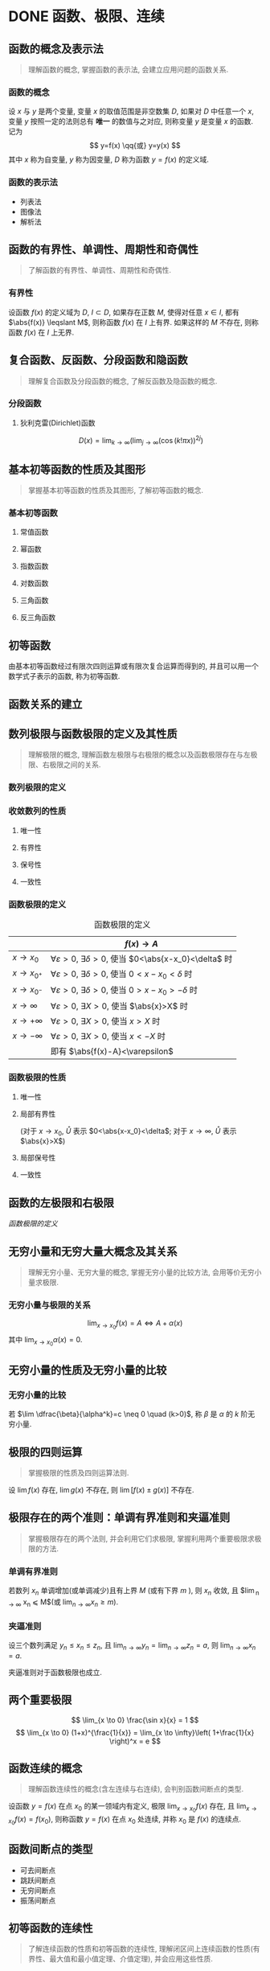 #+LATEX_COMPILER: xelatex
#+LATEX_HEADER: \usepackage{ctex, mathtools, amsthm, booktabs, physics}
#+LATEX_HEADER: \renewcommand\arraystretch{1.5}
#+LATEX_HEADER: \theoremstyle{definition} \newtheorem{definition}{定义}[section]
#+LATEX_HEADER: \theoremstyle{plain} \newtheorem{theorem}{定理}[section]
#+LATEX_HEADER: \theoremstyle{plain} \newtheorem{deduction}{推论}[section]
#+LATEX_HEADER: \theoremstyle{remark} \newtheorem{remark}{注释}[section]
#+STARTUP: align

* DONE 函数、极限、连续
CLOSED: [2019-09-23 Mon 21:45]
** 函数的概念及表示法
#+begin_quote
理解函数的概念, 掌握函数的表示法, 会建立应用问题的函数关系.
#+end_quote

*** 函数的概念
设 $x$ 与 $y$ 是两个变量, 变量 $x$ 的取值范围是非空数集 $D$, 如果对 $D$ 中任意一个 $x$, 
变量 $y$ 按照一定的法则总有 *唯一* 的数值与之对应, 则称变量 $y$ 是变量 $x$ 的函数. 记为
\[
y=f(x) \qq{或} y=y(x)
\]
其中 $x$ 称为自变量, $y$ 称为因变量, $D$ 称为函数 $y=f(x)$ 的定义域.

*** 函数的表示法
- 列表法
- 图像法
- 解析法

** 函数的有界性、单调性、周期性和奇偶性
#+begin_quote
了解函数的有界性、单调性、周期性和奇偶性.
#+end_quote

*** 有界性
设函数 $f(x)$ 的定义域为 $D$, $I \subset D$, 如果存在正数 $M$, 使得对任意 $x \in I$, 
都有 $\abs{f(x)} \leqslant M$, 则称函数 $f(x)$ 在 $I$ 上有界. 如果这样的 $M$ 不存在, 
则称函数 $f(x)$ 在 $I$ 上无界.
 
** 复合函数、反函数、分段函数和隐函数
#+begin_quote
理解复合函数及分段函数的概念, 了解反函数及隐函数的概念.
#+end_quote

*** 分段函数
**** 狄利克雷(Dirichlet)函数
\[
D(x)=\lim _{k \to \infty}\left(\lim _{j \to \infty}(\cos (k ! \pi x))^{2 j}\right)
\]

** 基本初等函数的性质及其图形
#+begin_quote
掌握基本初等函数的性质及其图形, 了解初等函数的概念.
#+end_quote

*** 基本初等函数
**** 常值函数
**** 幂函数
**** 指数函数
**** 对数函数
**** 三角函数
**** 反三角函数

** 初等函数
由基本初等函数经过有限次四则运算或有限次复合运算而得到的, 并且可以用一个数学式子表示的函数, 称为初等函数.

** 函数关系的建立

** 数列极限与函数极限的定义及其性质
#+begin_quote
理解极限的概念, 理解函数左极限与右极限的概念以及函数极限存在与左极限、右极限之间的关系.
#+end_quote
*** 数列极限的定义
\begin{definition}
给定数列 ${x_n}$, $a$ 为常数, 如果对于任意 $\varepsilon > 0$, 存在正整数 $N$, 当 $n>N$ 时, 有
\[
\abs{x_n-a} <\varepsilon
\]
则称数列 ${x_n}$ 以 $a$ 为极限, 或称数列 ${x_n}$ 收敛于 $a$, 记为
\[
\lim_{n \to \infty} x_n = a \qq{或} x_n \to a (n \to \infty)
\]
\end{definition}

*** 收敛数列的性质
**** 唯一性
**** 有界性
**** 保号性
**** 一致性
\begin{theorem}[收敛数列与其子数列的关系]
如果数列 ${x_n}$ 收敛于 $a$, 那么它的任一子数列也收敛, 且极限也是 $a$.
\end{theorem}

*** 函数极限的定义
#+CAPTION: 函数极限的定义
#+ATTR_LATEX: :float nil :booktabs t :center t
|                 | $f(x) \to A$                                                                 |
|-----------------+------------------------------------------------------------------------------|
| $x \to x_0$     | $\forall \varepsilon >0$, $\exists \delta>0$, 使当 $0<\abs{x-x_0}<\delta$ 时 |
| $x \to x_{0^+}$ | $\forall \varepsilon >0$, $\exists \delta>0$, 使当 $0<x-x_0<\delta$ 时       |
| $x \to x_{0^-}$ | $\forall \varepsilon >0$, $\exists \delta>0$, 使当 $0>x-x_0>-\delta$ 时      |
| $x \to \infty$  | $\forall \varepsilon >0$, $\exists X>0$, 使当 $\abs{x}>X$ 时                 |
| $x \to +\infty$ | $\forall \varepsilon >0$, $\exists X>0$, 使当 $x>X$ 时                       |
| $x \to -\infty$ | $\forall \varepsilon >0$, $\exists X>0$, 使当 $x<-X$ 时                      |
|-----------------+------------------------------------------------------------------------------|
|                 | 即有 $\abs{f(x)-A}<\varepsilon$                                              |

*** 函数极限的性质
**** 唯一性

**** 局部有界性
\begin{theorem}
若 $\lim f(x) = A$, 则存在 $\mathring{U}$, 在 $\mathring{U}$ 内 $f(x)$ 有界.
\end{theorem}
(对于 $x \to x_0$, $\mathring{U}$ 表示 $0<\abs{x-x_0}<\delta$; 对于 $x \to \infty$, $\mathring{U}$ 表示 $\abs{x}>X$)

**** 局部保号性
\begin{theorem}
若 $\lim f(x) = A>B$, 则存在 $\mathring{U}$, 在 $\mathring{U}$ 内 $f(x)>B$.
\end{theorem}

\begin{deduction}
若存在 $\mathring{U}$, 在 $\mathring{U}$ 内 $f(x) \geqslant B$, 且 $\lim f(x) = A$, 则 $A \geqslant B$.
\end{deduction}

**** 一致性
\begin{theorem}[函数极限与数列极限的关系]
如果极限 $\lim_{x \to x_0}f(x)$ 存在, ${x_n}$ 为函数 $f(x)$ 的定义域内任一收敛于 $x_0$ 的数列,
且满足: $x_n \neq x_0 (n \in N_+)$, 那么相应的函数值数列 ${f(x_n)}$ 必收敛, 且 $\lim_{n \to +\infty} f(x_n) = \lim_{x \to x_0} f(x)$.
\end{theorem}

** 函数的左极限和右极限
[[函数极限的定义]]

** 无穷小量和无穷大量大概念及其关系
#+begin_quote
理解无穷小量、无穷大量的概念, 掌握无穷小量的比较方法, 会用等价无穷小量求极限.
#+end_quote
*** 无穷小量与极限的关系
\[
\lim_{x \to x_0} f(x) = A \Leftrightarrow A + \alpha(x)
\]
其中 $\lim_{x \to x_0} \alpha(x) = 0$.

** 无穷小量的性质及无穷小量的比较
*** 无穷小量的比较
若 $\lim \dfrac{\beta}{\alpha^k}=c \neq 0 \quad (k>0)$, 称 $\beta$ 是 $\alpha$ 的 $k$ 阶无穷小量.

** 极限的四则运算
#+begin_quote
掌握极限的性质及四则运算法则.
#+end_quote
设 $\lim f(x)$ 存在, $\lim g(x)$ 不存在, 则 $\lim[f(x) \pm g(x)]$ 不存在.

** 极限存在的两个准则：单调有界准则和夹逼准则
#+begin_quote
掌握极限存在的两个法则, 并会利用它们求极限, 掌握利用两个重要极限求极限的方法.
#+end_quote
*** 单调有界准则
若数列 ${x_n}$ 单调增加(或单调减少)且有上界 $M$ (或有下界 $m$ ), 则 $x_n$ 收敛,
且 $\lim_{n \to \infty} x_n \leqslant M$(或 $\lim_{n \to \infty} x_n \geqslant m$).

*** 夹逼准则
设三个数列满足 $y_n \leqslant x_n \leqslant z_n$, 且 $\lim_{n \to \infty} y_n = \lim_{n \to \infty} z_n = a$, 则 $\lim_{n \to \infty} x_n = a$.

夹逼准则对于函数极限也成立.

** 两个重要极限
\[
\lim_{x \to 0} \frac{\sin x}{x} = 1
\]
\[
\lim_{x \to 0} (1+x)^{\frac{1}{x}} = \lim_{x \to \infty}\left( 1+\frac{1}{x} \right)^x = e
\]

** 函数连续的概念
#+begin_quote
理解函数连续性的概念(含左连续与右连续), 会判别函数间断点的类型.
#+end_quote
设函数 $y=f(x)$ 在点 $x_0$ 的某一领域内有定义, 极限 $\lim_{x \to x_0}f(x)$ 存在, 且 $\lim_{x \to x_0}f(x) = f(x_0)$,
则称函数 $y=f(x)$ 在点 $x_0$ 处连续, 并称 $x_0$ 是 $f(x)$ 的连续点.

** 函数间断点的类型
- 可去间断点
- 跳跃间断点
- 无穷间断点
- 振荡间断点

** 初等函数的连续性
#+begin_quote
了解连续函数的性质和初等函数的连续性, 理解闭区间上连续函数的性质(有界性、最大值和最小值定理、介值定理), 并会应用这些性质.
#+end_quote
一切初等函数在其定义区间内都连续.

** 闭区间上连续函数的性质
设 $f(x)$ 在 $[a,b]$ 上连续, 则
1. (有界性定理) $f(x)$ 在 $[a,b]$ 上有界.
2. (最值定理) 存在 $\xi_1, \xi_2 \in [a,b]$, 使 \[ f(\xi_1) = M = \max_{x \in [a,b]}f(x), \quad f(\xi_2) = m = \min_{x \in [a,b]} f(x) \]
3. (介值定理) 对于任意 $\mu: m \leqslant \mu \leqslant M$, 存在 $\xi \in [a,b]$, 使 $f(\xi)=\mu$.
特别地, 若 $f(a)f(b)<0$, 则存在 $\xi \in (a,b)$, 使 $f(\xi)=0$.

* TODO 一元函数微分学
** 导数和微分的概念

** 导数的几何意义和物理意义

** 函数的可导性与连续性之间的关系

** 平面曲线的切线和法线

** 导数和微分的四则运算

** 基本初等函数的导数
\begin{align*}
  (\arcsin x)' &= \frac{1}{\sqrt{1-x^2}} & (\arctan x)' &= \frac{1}{1+x^2}  \\
  (\arccos x)' &= -\frac{1}{\sqrt{1-x^2}} & (\arccot x)' &= -\frac{1}{1+x^2}
\end{align*}

** 复合函数、反函数、隐函数以及参数方程所确定的函数的微分法

** 高阶导数

** 一阶微分形式的不变性

** 微分中值定理
*** 泰勒公式
\[
f(x)=\sum_{n=0}^{N} \frac{f^{(n)}(a)}{n !}(x-a)^{n} + R_n(x)
\]

- 拉格朗日余项 :: $R_n(x)=\frac{f^{(n+1)}(\xi)}{(n+1)!}(x-a)^{n+1}$, $\xi$ 介于 $x$ 和 $a$ 之间.

- 佩亚诺余项 :: $R_n(x)=o(x^n)$

#+CAPTION: 几个常用的麦克劳林展开式
#+ATTR_LATEX: :float nil :booktabs t :center t
| $f(x)$     | $=$ | $f(0)$ | $f'(0)x$ | $\frac{f''(0)}{2!}x^2$ | $\frac{f'''(0)}{3!}x^3$     | $\cdots$ | $\frac{f^{(n)}(0)}{n!}x^n$            | $R_n(x)$      |
|------------+-----+--------+----------+------------------------+-----------------------------+----------+---------------------------------------+---------------|
| $e^x$      | $=$ | $1$    | $x$      | $\frac{1}{2!}x^2$      | $\frac{1}{3!}x^3$           | $\cdots$ | $\frac{1}{n!}x^n$                     | $o(x^n)$      |
| $\sin{x}$  | $=$ |        | $x$      |                        | $-\frac{1}{3!}x^3$          | $\cdots$ | $(-1)^{n-1}\frac{1}{(2n-1)!}x^{2n-1}$ | $o(x^{2n})$   |
| $\cos{x}$  | $=$ | $1$    |          | $-\frac{1}{2!}x^2$     |                             | $\cdots$ | $(-1)^n\frac{1}{(2n)!}x^{2n}$         | $o(x^{2n+1})$ |
| $\ln(1+x)$ | $=$ |        | $x$      | $-\frac{1}{2}x^2$      | $\frac{1}{3}x^3$            | $\cdots$ | $(-1)^{n-1}\frac{1}{n}x^n$            | $o(x^n)$      |
| $(1+x)^m$  | $=$ | $1$    | $mx$     | $\frac{m(m-1)}{2!}x^2$ | $\frac{m(m-1)(m-2)}{3!}x^3$ | $\cdots$ | $\frac{m(m-1)\dots(m-n+1)}{n!}x^n$    | $o(x^n)$      |

** 洛必达(L' Hospital)法则

** 函数单调性的判别

** 函数的极值

** 函数图形的凹凸性、拐点及渐近线

** 函数图形的描绘

** 函数的最大值与最小值

** 弧微分

** 曲率的概念

** 曲率圆与曲率半径

* TODO 一元函数积分学
** 原函数和不定积分的概念

** 不定积分的基本性质

** 基本积分公式
\begin{align*}
  \int \sec ^{2} x \dd{x} &= \tan x+C & \int \sec x \dd{x} &= \ln \abs{\sec x+\tan x} + C \\
  \int \csc ^{2} x \dd{x} &= -\cot x+C & \int \csc x \dd{x} &= \ln \abs{\csc x-\cot x} + C \\
  \\
  \int \frac{1}{\sqrt{a^2-x^2}} \dd{x} &= \arcsin \frac{x}{a} + C 
                                      & \int \frac{1}{a^2+x^2} \dd{x} &= \frac{1}{a} \arctan \frac{x}{a} + C \\
  \int \frac{1}{\sqrt{x^2 \pm a^2}} \dd{x} &= \ln \abs{x+\sqrt{x^2 \pm a^2}} + C
                                      & \int \frac{1}{a^2-x^2} \dd{x} &= \frac{1}{2a} \ln \abs{\frac{a+x}{a-x}} + C \\
\end{align*}

** 定积分的概念和基本性质

** 定积分中值定理

** 积分上限的函数及其导数

** 牛顿-莱布尼兹(Newton-Leibniz)公式

** 不定积分和定积分的换元积分法与分部积分法
*** 分部积分法
设 $u=u(x)$, $v=v(x)$ 均有连续的导数, 则
\[
\int u \dd{v} = uv -\int v \dd{u}
\]

** 有理函数、三角函数的有理式和简单无理函数的积分

** 反常(广义)积分

** 定积分的应用

* TODO 多元函数微积分学
** 多元函数的概念

** 二元函数的几何意义

** 二元函数的极限与连续的概念

** 有界闭区域上二元连续函数的性质

** 多元函数的偏导数和全微分

** 多元复合函数、隐函数的求导法

** 二阶偏导数

** 多元函数的极值和条件极值、最大值和最小值

** 二重积分的概念、基本性质和计算

* TODO 常微分方程
** 常微分方程的基本概念

** 变量可分离的微分方程

** 齐次微分方程

** 一阶线性微分方程

** 可降阶的高阶微分方程

** 线性微分方程解的性质及解的结构定理

** 二阶常系数齐次线性微分方程

** 简单的二阶常系数非齐次线性微分方程

** 微分方程的简单应用

